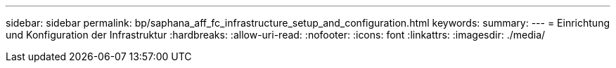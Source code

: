 ---
sidebar: sidebar 
permalink: bp/saphana_aff_fc_infrastructure_setup_and_configuration.html 
keywords:  
summary:  
---
= Einrichtung und Konfiguration der Infrastruktur
:hardbreaks:
:allow-uri-read: 
:nofooter: 
:icons: font
:linkattrs: 
:imagesdir: ./media/


